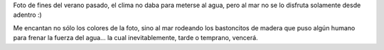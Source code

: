 .. title: El mar de Las Toninas
.. date: 2010-12-07 16:16:02
.. tags: foto, mar, las toninas

Foto de fines del verano pasado, el clima no daba para meterse al agua, pero al mar no se lo disfruta solamente desde adentro :)

.. image:: /images/fotint/martoninas.jpg
    :alt: Mar de Las Toninas
    :target: https://www.dropbox.com/s/7gr8olknqvpmfzq/IMG01863.JPG?dl=0

Me encantan no sólo los colores de la foto, sino al mar rodeando los bastoncitos de madera que puso algún humano para frenar la fuerza del agua... la cual inevitablemente, tarde o temprano, vencerá.
